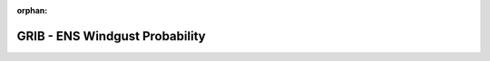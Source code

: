 
:orphan:

.. only:: html

    .. note::
        :class: sphx-glr-download-link-note

        Click :download:`here </gallery/ens_prob.py>` to download the full example code
    .. rst-class:: sphx-glr-example-title

    .. _gallery_ens_prob:

GRIB - ENS Windgust Probability
=================================

.. image:: /_static/gallery/ens_prob.png
    :alt: GRIB - ENS Windgust Probability
    :class: sphx-glr-single-img

.. mv-include-code:: /gallery/ens_prob.py

